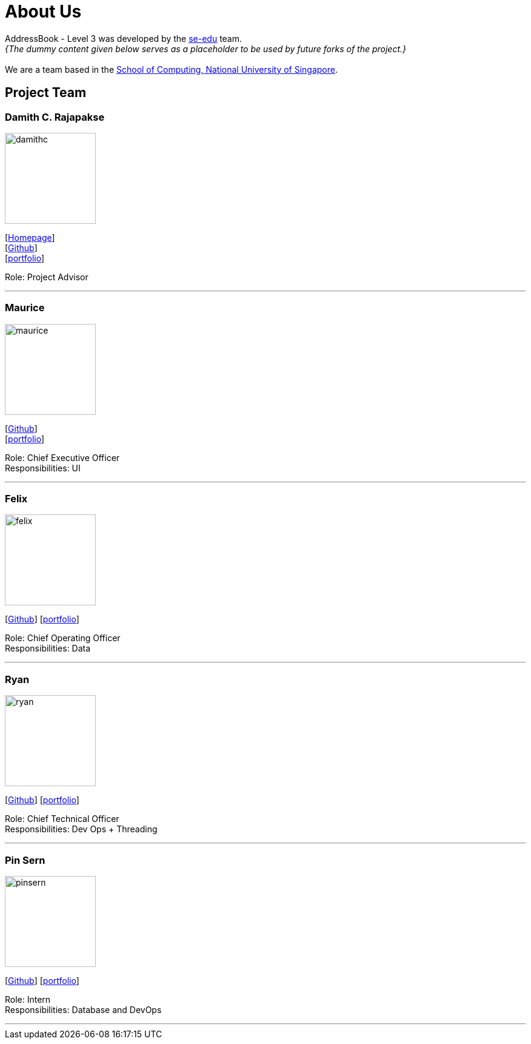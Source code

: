 = About Us
:site-section: AboutUs
:relfileprefix: team/
:imagesDir: images
:stylesDir: stylesheets

AddressBook - Level 3 was developed by the https://se-edu.github.io/docs/Team.html[se-edu] team. +
_{The dummy content given below serves as a placeholder to be used by future forks of the project.}_ +
{empty} +
We are a team based in the http://www.comp.nus.edu.sg[School of Computing, National University of Singapore].

== Project Team

=== Damith C. Rajapakse
image::damithc.jpg[width="150", align="left"]
{empty}[http://www.comp.nus.edu.sg/~damithch[Homepage]] +
[https://github.com/damithc[Github]] +
[<<johndoe#, portfolio>>]

Role: Project Advisor

'''

=== Maurice
image::maurice.png[width="150", align="left"]
{empty}[http://github.com/MauriceTXS[Github]] +
[<<johndoe#, portfolio>>]

Role: Chief Executive Officer +
Responsibilities: UI

'''

=== Felix
image::felix.jpg[width="150", align="left"]
{empty}[http://github.com/FelixNWJ[Github]] [<<johndoe#, portfolio>>]

Role: Chief Operating Officer +
Responsibilities: Data

'''

=== Ryan
image::ryan.jpg[width="150", align="left"]
{empty}[http://github.com/m133225[Github]] [<<johndoe#, portfolio>>]

Role: Chief Technical Officer +
Responsibilities: Dev Ops + Threading

'''

=== Pin Sern
image::pinsern.jpg[width="150", align="left"]
{empty}[http://github.com/fangpinsern[Github]] [<<johndoe#, portfolio>>]

Role: Intern +
Responsibilities: Database and DevOps

'''
